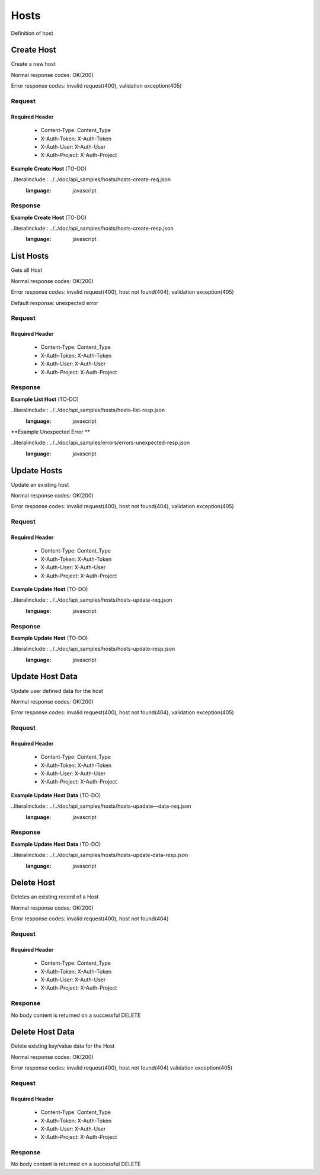 .. -*- rst -*-

=====
Hosts
=====

Definition of host

Create Host
============

.. rest_method:: POST /v1/hosts

Create a new host

Normal response codes: OK(200)

Error response codes: invalid request(400), validation exception(405)

Request
-------

.. rest_parameters:: parameters.yaml

    - name: host_name
    - region_id: region_id_body
    - project_id: project_id
    - ip_address: ip_address
    - device_type: device_type

Required Header
^^^^^^^^^^^^^^^

    - Content-Type: Content_Type
    - X-Auth-Token: X-Auth-Token
    - X-Auth-User: X-Auth-User
    - X-Auth-Project: X-Auth-Project

**Example Create Host** (TO-DO)

..literalinclude:: ../../doc/api_samples/hosts/hosts-create-req.json
   :language: javascript

Response
--------

.. rest_parameters:: parameters.yaml

    - host: host
    - id: host_id_body
    - name: host_name
    - cell_id: cell_id_body
    - parent_id: parent_id
    - project_id: project_id
    - region_id: region_id_body
    - ip_address: ip_address
    - device_type: device_type
    - labels: labels
    - note: note
    - data: data

**Example Create Host** (TO-DO)

..literalinclude:: ../../doc/api_samples/hosts/hosts-create-resp.json
   :language: javascript

List Hosts
==========

.. rest_method::  GET /v1/hosts

Gets all Host

Normal response codes: OK(200)

Error response codes: invalid request(400), host not found(404), validation exception(405)

Default response: unexpected error

Request
--------

.. rest_parameters:: parameters.yaml

    - limit: limit
    - name: host_name_query
    - id: host_id_query
    - region: region_name_query
    - cell: cell_name_query
    - ip_address: ip_address_query
    - service: service

Required Header
^^^^^^^^^^^^^^^

    - Content-Type: Content_Type
    - X-Auth-Token: X-Auth-Token
    - X-Auth-User: X-Auth-User
    - X-Auth-Project: X-Auth-Project

Response
--------

.. rest_parameters:: parameters.yaml

    - hosts: hosts
    - id: host_id_body
    - name: host_name
    - cell_id: cell_id_body
    - parent_id: parent_id
    - project_id: project_id
    - region_id: region_id_body
    - ip_address: ip_address
    - device_type: device_type
    - labels: labels
    - note: note
    - data: data

**Example List Host** (TO-DO)

..literalinclude:: ../../doc/api_samples/hosts/hosts-list-resp.json
   :language: javascript

**Example Unexpected Error **

..literalinclude:: ../../doc/api_samples/errors/errors-unexpected-resp.json
   :language: javascript

Update Hosts
============

.. rest_method:: PUT /v1/hosts/{host_id}

Update an existing host

Normal response codes: OK(200)

Error response codes: invalid request(400), host not found(404), validation exception(405)

Request
-------

.. rest_parameters:: parameters.yaml

    - id: host_id_body
    - name: host_name
    - cell_id: cell_id_body
    - parent_id: parent_id
    - project_id: project_id
    - region_id: region_id_body
    - ip_address: ip_address
    - device_type: device_type
    - labels: labels
    - note: note
    - data: data
    - host_id: host_id

Required Header
^^^^^^^^^^^^^^^

    - Content-Type: Content_Type
    - X-Auth-Token: X-Auth-Token
    - X-Auth-User: X-Auth-User
    - X-Auth-Project: X-Auth-Project

**Example Update Host** (TO-DO)

..literalinclude:: ../../doc/api_samples/hosts/hosts-update-req.json
   :language: javascript

Response
--------

.. rest_parameters:: parameters.yaml

    - host: host
    - id: host_id_body
    - name: host_name
    - cell_id: cell_id_body
    - parent_id: parent_id
    - project_id: project_id
    - region_id: region_id_body
    - ip_address: ip_address
    - device_type: device_type
    - labels: labels
    - note: note
    - data: data

**Example Update Host**  (TO-DO)

..literalinclude:: ../../doc/api_samples/hosts/hosts-update-resp.json
   :language: javascript

Update Host Data
==================

.. rest_method:: PUT /v1/hosts/{host_id}/data

Update user defined data for the host

Normal response codes: OK(200)

Error response codes: invalid request(400), host not found(404), validation exception(405)

Request
-------

.. rest_parameters:: parameters.yaml

    - key: key
    - value: value
    - host_id: host_id

Required Header
^^^^^^^^^^^^^^^

    - Content-Type: Content_Type
    - X-Auth-Token: X-Auth-Token
    - X-Auth-User: X-Auth-User
    - X-Auth-Project: X-Auth-Project

**Example Update Host Data** (TO-DO)

..literalinclude:: ../../doc/api_samples/hosts/hosts-upadate—data-req.json
   :language: javascript

Response
--------

.. rest_parameters:: parameters.yaml

    - key: key
    - value: value

**Example Update Host Data** (TO-DO)

..literalinclude:: ../../doc/api_samples/hosts/hosts-update-data-resp.json
   :language: javascript

Delete Host
===========

.. rest_method:: DELETE /v1/hosts/{host_id}

Deletes an existing record of a Host

Normal response codes: OK(200)

Error response codes: invalid request(400), host not found(404)

Request
-------

.. rest_parameters:: parameters.yaml

    - host_id: host_id

Required Header
^^^^^^^^^^^^^^^

    - Content-Type: Content_Type
    - X-Auth-Token: X-Auth-Token
    - X-Auth-User: X-Auth-User
    - X-Auth-Project: X-Auth-Project

Response
--------

No body content is returned on a successful DELETE

Delete Host Data
================

.. rest_method:: DELETE /v1/hosts/{host_id}/data

Delete existing key/value data for the Host

Normal response codes: OK(200)

Error response codes: invalid request(400), host not found(404) validation exception(405)

Request
-------

.. rest_parameters:: parameters.yaml

    - host_id: host_id

Required Header
^^^^^^^^^^^^^^^

    - Content-Type: Content_Type
    - X-Auth-Token: X-Auth-Token
    - X-Auth-User: X-Auth-User
    - X-Auth-Project: X-Auth-Project

Response
--------

No body content is returned on a successful DELETE

